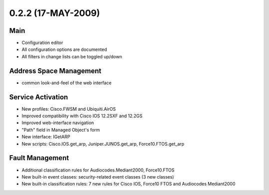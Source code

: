 0.2.2 (17-MAY-2009)
*******************

Main
====
* Configuration editor
* All configuration options are documented
* All filters in change lists can be toggled up/down

Address Space Management
========================
* common look-and-feel of the web interface

Service Activation
==================
* New profiles: Cisco.FWSM and Ubiquiti.AirOS
* Improved compatibility with Cisco IOS 12.2SXF and 12.2GS
* Improved web-interface navigation
* "Path" field in Managed Object's form
* New interface: IGetARP
* New scripts: Cisco.IOS.get_arp, Juniper.JUNOS.get_arp, Force10.FTOS.get_arp

Fault Management
================
* Additional classification rules for Audiocodes.Mediant2000, Force10.FTOS
* New built-in event classes: security-related event classes (3 new classes)
* New built-in classification rules: 7 new rules for Cisco IOS, Force10 FTOS and Audiocodes Mediant2000
